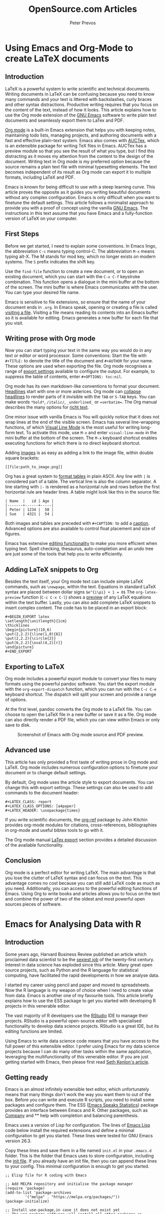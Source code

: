 
#+TITLE:  OpenSource.com Articles
#+AUTHOR: Peter Prevos
#+LaTeX_header: \usepackage{times}
#+OPTIONS: toc:nil

* Using Emacs and Org-Mode to create LaTeX documents
  :PROPERTIES:
  :URL:      https://opensource.com/article/20/4/emacs-org-mode
  :Date:     [2020-04-09 Thu]
  :END:
** Introduction
LaTeX is a powerful system to write scientific and technical documents. Writing documents in LaTeX can be confusing because you need to know many commands and your text is littered with backslashes, curly braces and other syntax distractions. Productive writing requires that you focus on the content of the text, instead of how it looks. This article explains how to use the Org mode extension of the [[https://opensource.com/article/20/3/getting-started-emacs][GNU Emacs]] software to write plain text documents and seamlessly export them to LaTex and PDF.

[[https://orgmode.org/][Org mode]] is a built-in Emacs extension that helps you with keeping notes, maintaining todo lists, managing projects, and authoring documents with a fast and effective plain-text system. Emacs also comes with [[https://www.gnu.org/software/auctex/][AUCTex]], which is an extensible package for writing TeX files in Emacs. AUCTex has a preview module so that you see the result of what you type, but I find this distracting as it moves my attention from the content to the design of the document. Writing text in Org mode is my preferred option because the source remains a plain text file with minimal typesetting elements. The text becomes independent of its result as Org mode can export it to multiple formats, including LaTeX and PDF.

Emacs is known for being difficult to use with a steep learning curve. This article proves the opposite as it guides you writing beautiful documents without any complex configuration. Emacs is only difficult when you want to finetune the default settings. This article follows a minimalist approach to provide you with a proof of concept using the vanilla [[https://www.gnu.org/software/emacs/][GNU Emacs]]. The instructions in this text assume that you have Emacs and a fully-function version of LaTeX on your computer.

** First Steps
Before we get started, I need to explain some conventions. In Emacs lingo, the abbreviation =C-c= means typing control-C. The abbreviation =M-x= means typing alt-X. The M stands for mod key, which no longer exists on modern systems. The =S= prefix indicates the shift key.

Use the =find-file= function to create a new document, or to open an existing document, which you can start with the =C-x C-f= keystroke combination. This function opens a dialogue in the mini buffer at the bottom of the screen. The mini buffer is where Emacs communicates with the user. You can type your desired file name.

Emacs is sensitive to file extensions, so ensure that the name of your document ends in =.org=. In Emacs speak, opening or creating a file is called [[https://www.gnu.org/software/emacs/manual/html_node/emacs/Visiting.html][visiting a file]]. Visiting a file means reading its contents into an Emacs buffer so it is available for editing. Emacs generates a new buffer for each file that you visit.

** Writing prose with Org mode
Now you can start typing your text in the same way you would do in any text or editor or word processor. Some conventions: Start the file with =#+TITLE:= to denote the title of the document and =#+AUTHOR= for your name. These options are used when exporting the file. Org mode recognises a range of [[https://orgmode.org/manual/Export-Settings.html][export settings]] available to configure the output. For example, to suppress the table of contents, enter =#+OPTIONS: toc:nil=.

Org mode has its own markdown-like conventions to format your document. [[https://orgmode.org/manual/Headlines.html#Headlines][Headlines]] start with one or more asterices. Org mode can [[https://orgmode.org/manual/Global-and-local-cycling.html#Global-and-local-cycling][collapse headlines]] to render parts of it invisible with the =TAB= or =S-TAB= keys. You can make words =*bold*=, =/italic/=, =_underlined_= or ==verbatim==. The Org manual describes the many options for [[https://orgmode.org/manual/Markup-for-Rich-Contents.html#Markup-for-Rich-Contents][richt text]].

One minor issue with vanilla Emacs is You will quickly notice that it does not wrap lines at the end of the visible screen. Emacs has several line-wrapping functions, of which [[https://www.gnu.org/software/emacs/manual/html_node/emacs/Visual-Line-Mode.html][Visual Line Mode]] is the most useful for writing long-form text. To activate this mode, use =M-x= and enter =visual-line-mode= in the mini buffer at the bottom of the screen. The =M-x= keyboard shortcut enables executing functions for which there is no direct keyboard shortcut.

Adding [[https://orgmode.org/manual/Images.html][images]] is as easy as adding a link to the image file, within double square brackets:

#+BEGIN_EXAMPLE
[[file:path_to_image.png]]
#+END_EXAMPLE

Org has a great system to [[https://orgmode.org/manual/Built_002din-Table-Editor.html#Built_002din-Table-Editor][format tables]] in plain ASCII. Any line with =|= is considered part of a table. The vertical line is also the column separator. A line starting with =|-= is rendered as a horizontal rule and rows before the first horizontal rule are header lines. A table might look like this in the source file:

#+BEGIN_EXAMPLE
| Name  |   id | Age |
|-------+------+-----|
| Peter | 1234 |  50 |
| Sue   | 4321 |  54 |
#+END_EXAMPLE

Both images and tables are preceded with =#+CAPTION:= to add a [[https://orgmode.org/manual/Captions.html#Captions][caption]]. Advanced options are also available to control float placement and size of figures.

Emacs has extensive [[https://www.gnu.org/software/emacs/manual/html_node/emacs/Basic.html#Basic][editing functionality]] to make you more efficient when typing text. Spell checking, thesaurus, auto-completion and an undo tree are just some of the tools that help you to write efficiently.

** Adding LaTeX snippets to Org
Besides the text itself, your Org mode text can include simple LaTeX commands, such as =\newpage=, within the text. Equations in standard LaTeX syntax are placed between dollar signs =$e^{i\pi} + 1 = 0$= The =org-latex-preview= function (=C-c C-x C-l=) shows a [[https://orgmode.org/manual/Previewing-LaTeX-fragments.html][preview]] of any LaTeX equations within the text buffer. Lastly, you can also add complete LaTeX snippets to insert complex content. The code has to be placed in an export block:

#+BEGIN_EXAMPLE
#+BEGIN_EXPORT latex
\setlength{\unitlength}{1cm}
\thicklines
\begin{picture}(10,6)
\put(2,2.2){\line(1,0){6}}
\put(2,2.2){\circle{2}}
\put(6,2.2){\oval(4,2)[r]}
\end{picture}
#+END_EXPORT
#+END_EXAMPLE

** Exporting to LaTeX
Org mode includes a powerful export module to convert your files to many formats using the powerful pandoc software. You start the export module with the =org-export-dispatch= function, which you can run with the =C-c C-e= keyboard shortcut. The dispatch will split your screen and provide a range of options. 

At the first level, pandoc converts the Org mode to a LaTeX file. You can choose to open the LaTeX file in a new buffer or save it as a file. Org mode can also directly render a PDF file, which you can view within Emacs or only save to disk.

#+CAPTION: Screenshot of Emacs with Org mode source and PDF preview.
[[file:org-mode-latex-screenshot.png]]
** Advanced use
This article has only provided a first taste of writing prose in Org mode and LaTeX. Org mode includes numerous configuration options to finetune your document or to change default settings.

By default, Org mode uses the article style to export documents. You can change this with export settings. These settings can also be used to add commands to the document header:

#+BEGIN_EXAMPLE
#+LATEX_CLASS: report
#+LATEX_CLASS_OPTIONS: [a4paper]
#+LATEX_HEADER: \usepackage{times}
#+END_EXAMPLE


If you write scientific documents, the [[https://github.com/jkitchin/org-ref][org-ref]] package by John Kitchin provides org-mode modules for citations, cross-references, bibliographies in org-mode and useful bibtex tools to go with it.

The Org mode manual [[https://orgmode.org/manual/LaTeX-Export.html#LaTeX-Export][LaTex export]] section provides a detailed discussion of the available functionality.
** Conclusion
Org mode is a perfect editor for writing LaTeX. The main advantage is that you lose the clutter of LaTeX syntax and can focus on the text. This advantage comes no cost because you can still add LaTeX code as much as you need. Additionally, you can access to the powerful editing functions of Emacs. Using Org to write books and articles allows you to focus on the text and combine the power of two of the oldest and most powerful open sources pieces of software.
* Emacs for Analysing Data with R
** Introduction
Some years ago, Harvard Business Review published an article which proclaimed data scientist to be the [[https://hbr.org/2012/10/data-scientist-the-sexiest-job-of-the-21st-century][sexiest job]] of the twenty-first century. Interest in data science has exploded since this article. Many great open source projects, such as Python and the R language for statistical computing, have facilitated the rapid developments in how we analyse data. 

I started my career using pencil and paper and moved to spreadsheets. Now the R language is my weapon of choice when I need to create value from data. Emacs is another one of my favourite tools. This article briefly explains how to use the ESS package to get you started with developing R projects in this venerable editor.

The vast majority of R developers use the [[https://opensource.com/article/18/2/getting-started-RStudio-IDE][RStudio]] IDE to manage their projects. RStudio is a powerful open-source editor with specialised functionality to develop data science projects. RStudio is a great IDE, but its editing functions are limited.

Using Emacs to write data science code means that you have access to the full power of this extensible editor. I prefer using Emacs for my data science projects because I can do many other tasks within the same application, leveraging the multifunctionality of this venerable editor. If you are just getting started with Emacs, then please first read [[https://opensource.com/article/20/3/getting-started-emacs][Seth Kenlon's article]].

** Getting ready
Emacs is an almost infinitely extensible text editor, which unfortunately means that many things don't work the way you want them to out of the box. Before you can write and execute R scripts, you need to install some packages and configure them. The ESS ([[https://ess.r-project.org/][Emacs Speaks Statistics]]) package provides an interface between Emacs and R. Other packages, such as [[https://company-mode.github.io/][Company]] and ** help with completion and balancing parenthesis.

Emacs uses a version of Lisp for configuration. The lines of [[https://en.wikipedia.org/wiki/Emacs_Lisp][Emacs Lisp]] code below install the required extensions and define a minimal configuration to get you started. These lines were tested for GNU Emacs version 26.3.

Copy these lines and save them in a file named =init.el= in your =.emacs.d= folder. This is the folder that Emacs uses to store configuration, including the [[https://www.gnu.org/software/emacs/manual/html_node/emacs/Init-File.html][init file]]. If you already have an init file, then you can append these lines to your config. This minimal configuration is enough to get you started. 

#+BEGIN_SRC elisp :results silent
;; Elisp file for R coding with Emacs

;; Add MELPA repository and initialise the package manager
(require 'package)
(add-to-list 'package-archives
	     '("melpa" . "https://melpa.org/packages/"))
(package-initialize)

;; Install use-package,in case it does not exist yet
;; The use-package software will install all other packages as required
(unless (package-installed-p 'use-package)
  (package-refresh-contents)
  (package-install 'use-package))

;; ESS configurationEmacs Speaks Statistics
(use-package ess
  :ensure t
)

;; Auto completion
(use-package company
  :ensure t
  :config
  (setq company-idle-delay 0)
  (setq company-minimum-prefix-length 2)
  (global-company-mode t)
)

; Parentheses
(use-package highlight-parentheses
  :ensure t
  :config
  (progn
    (highlight-parentheses-mode)
    (global-highlight-parentheses-mode))
  )
#+END_SRC
** Using the R Console
To start an R console session, press =M-x R= and hit enter (=M= is the Emacs way to denote the =Alt= or =command= keys). ESS will ask you to nominate a working directory, which defaults to the folder of the current buffer. You can use more than one console in the same Emacs session by repeating the R command.

Emacs opens a new buffer for your new R console. You can also use the up and down arrow keys to go to previous lines and re-run them. Use the control and arrow up/down keys to recycle old commands.

The [[https://company-mode.github.io/][company package]] (complete anything) manages the autocompletion in both the console and R scripts. When entering a function, the mini buffer at the bottom of the screen shows the relevant parameters. When the autocompletion dropdown menu appears, you can press F1 to view the help file of the chosen option before you select it. 

The [[https://github.com/tsdh/highlight-parentheses.el][highlight-parentheses]] package does what its name suggests. Several other Emacs packages are available to help you balance parentheses and other structural elements in your code.

** Writing R Scripts
Emacs recognises R mode for any buffer with a =.R= extension (the file extension is case-sensitive). Open or create a new file with the =C-x C-f= shortcut and type the path and file name. You can start writing your code and use all of the powerful editing techniques that Emacs provides.

Several functions are available to evaluate the code. You can evaluate each line separately with =C-<return>=, while =C-c C-c= will evaluate a contiguous region. Keying =C-c C-b= will evaluate the whole buffer.

When you evaluate some code, Emacs will use any running console or ask you to open a new console to run the code.

The output of any plotting functions appears in a window outside of Emacs. If you prefer to view the output within Emacs, then you need to save the output to disk and open the resulting file in a separate buffer.

#+CAPTION: Screenshot of literate programming in Org mode, the ESS buffer and graphics output.
[[file:ess-screenshot.png]]
** Advanced Use
This article only provides a brief introduction to using R in Emacs. Many parameters can be fine-tuned to make Emacs behave to your preferences, which would take too much space to cover. The ESS manual describes these in detail. You can also extend functionality with additional packages. 

Org mode can integrate R code, providing a productive platform for literate programming. If you prefer to use RMarkdown, then [[https://github.com/polymode/polymode][polymode]] package has you covered.

Emacs has various packages to make your editing experience more efficient. The best part of using Emacs to write R code is that the program is more than just an IDE, it is a malleable computer system that you can configure to match your favourite work flow.
** Conclusion
This article shows the versatility of Emacs and its use as an R IDE. Learning how to configure Emacs can be daunting. The best way to learn quickly is to copy ideas from people who share their configurations. Miles McBain manages a [[https://github.com/MilesMcBain/esscss][list of Emacs configurations]] that could be useful if you like to explore using the R language in Emacs further.
